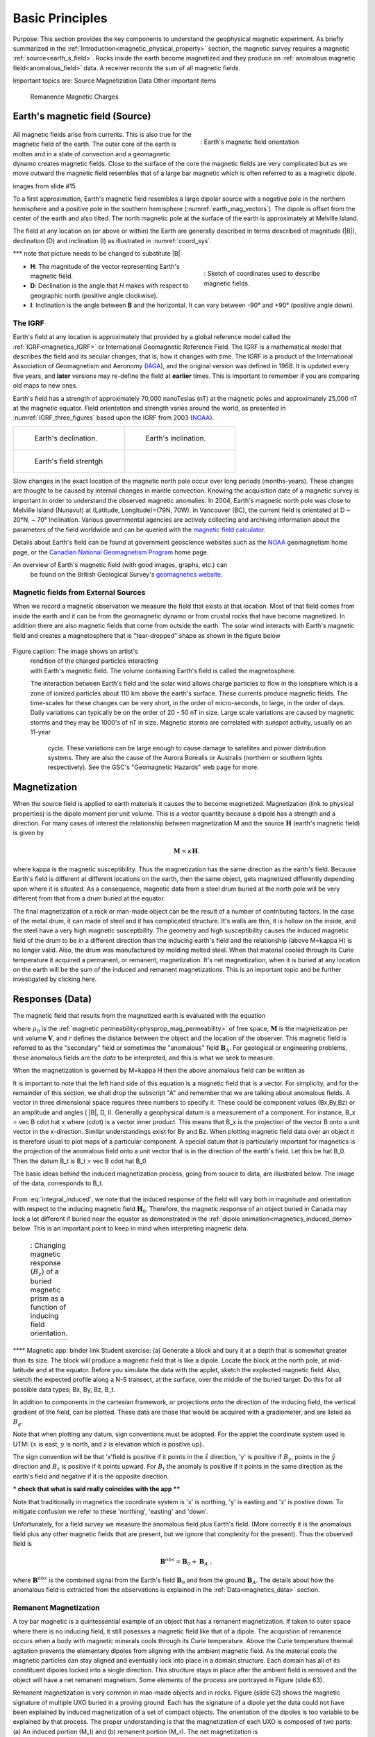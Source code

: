 .. _magnetics_basic_principles:

Basic Principles
****************

Purpose: This section provides the key components to understand the geophysical magnetic experiment. As briefly summarized in the :ref:`Introduction<magnetic_physical_property>` section, the magnetic survey requires a magnetic :ref:`source<earth_s_field>`. Rocks inside the earth become magnetized and they produce an :ref:`anomalous magnetic field<anomalous_field>` data. A receiver records the sum of all magnetic fields.  

Important topics are:
Source
Magnetization
Data 
Other important items
	Remanence
	Magnetic Charges



.. figure:: ./images/Intro_Response.png
    :align: center
    :figwidth: 50 %
    :name: mag_response


.. _earth_s_field:

Earth's magnetic field (Source)
===============================

 .. figure:: ./images/earthfield.gif
  :align: right
  :figwidth: 40%
  :name: earth_mag_vectors

  : Earth's magnetic field orientation

All magnetic fields arise from currents. This is also true for the magnetic
field of the earth. The outer core of the earth is molten and in a
state of convection and a geomagnetic dynamo creates magnetic fields. Close
to the surface of the core the magnetic fields are very complicated but
as we move outward the magnetic field resembles that of a large 
bar magnetic which is often referred to as a magnetic dipole. 

images from slide #15


To a first approximation, Earth's magnetic field resembles a large
dipolar source with a negative pole in the northern hemisphere and a positive
pole in the southern hemisphere (:numref:`earth_mag_vectors`). The dipole
is offset from the center of the earth and also tilted. The north
magnetic pole at the surface of the earth is approximately at
Melville Island. 


The field at any location on (or above or within) the Earth are generally described in terms described of magnitude (|B|), declination (D) and inclination (I) as illustrated in :numref:`coord_sys`.

*** note that picture needs to be changed to substitute |B|

.. figure:: ./images/Mag_Coordinate_System.png
  :align: right
  :figwidth: 40%
  :name: coord_sys

  : Sketch of coordinates used to describe magnetic fields.

* **H**: The magnitude of the vector representing Earth's magnetic field.
* **D**: Declination is the angle that *H* makes with respect to geographic north (positive angle clockwise).
* **I**: Inclination is the angle between **B** and the horizontal. It can vary between -90° and +90° (positive angle down).

.. _magnetics_IGRF:

The IGRF
--------

Earth's field at any location is approximately  that provided by a
global reference model called the :ref:`IGRF<magnetics_IGRF>` or International
Geomagnetic Reference Field. The IGRF is a mathematical model that describes
the field and its secular changes, that is, how it changes with time. The
IGRF is a product of the International Association of Geomagnetism and
Aeronomy (IAGA_), and the original version was defined in 1968. It is
updated every five years, and **later** versions may re-define the field at
**earlier** times. This is important to remember if you are comparing old maps
to new ones.  


Earth's field has a strength of approximately 70,000 nanoTeslas
(nT) at the magnetic poles and approximately 25,000 nT at the magnetic
equator. Field orientation and strength varies around the world, as presented
in :numref:`IGRF_three_figures` based upon the IGRF from 2003 (NOAA_). 

.. _IAGA: http://www.ngdc.noaa.gov/IAGA/vmod/

.. _magnetics_three_figures:

.. list-table::
   :header-rows: 0
   :widths: 10 10
   :stub-columns: 0
   :name: IGRF_three_figures

   *  - .. figure:: ./images/earth-decl.gif


          Earth's declination.
      - .. figure:: ./images/earth-incl.gif

          Earth's inclination.

   *  - .. figure:: ./images/earth-strength.gif

          Earth's field strentgh
      -
      
   
Slow changes in the exact location of the magnetic north pole occur over long
periods (months-years). These changes are thought to be caused by internal
changes in mantle convection. Knowing the acquisition date of a magnetic
survey is important in order to understand the observed magnetic anomalies. In
2004, Earth's magnetic north pole was close to Melville Island (Nunavut) at
(Latitude, Longitude)=(79N, 70W). In Vancouver (BC), the current field is
orientated at D ~ 20°N,  ~ 70° Inclination. Various governmental agencies are
actively collecting and archiving information about the parameters of the
field worldwide and can be queried with the `magnetic field calculator`_.

Details about Earth's field
can be found at government geoscience websites such as the
`NOAA`_ geomagnetism home page, or the `Canadian National Geomagnetism Program`_ home
page.

.. _NOAA: http://www.ngdc.noaa.gov/geomag/geomag.shtml
.. _Canadian National Geomagnetism Program: http://www.geomag.nrcan.gc.ca/index-eng.php
.. _magnetic field calculator: http://www.ngdc.noaa.gov/geomag-web/
.. _page: http://www.ngdc.noaa.gov/ngdc.html
.. _homepage: http://www.geomag.nrcan.gc.ca/index-eng.php

An overview of Earth's magnetic field (with good images, graphs, etc.) can
  be found on the British Geological Survey's `geomagnetics website`_.

.. _geomagnetics website: http://www.geomag.bgs.ac.uk/



Magnetic fields from External Sources
-------------------------------------

When we record a magnetic observation we measure the field that exists at
that location. Most of that field comes from inside the earth and it can
be from the geomagnetic dynamo or from crustal rocks that have become
magnetized. In addition there are also magnetic fields that come from outside
the earth. The solar wind interacts with Earth's magnetic field and creates
a magnetosphere that is "tear-dropped" shape as shown in the figure 
below


 .. figure:: ./images/solar_wind.jpg
  :align: right
  :figwidth: 50%

Figure caption: The image shows an artist's
 rendition of the charged particles interacting with Earth's magnetic field.
 The volume containing Earth's field is called the magnetosphere. 


 The interaction between Earth's field and the solar wind allows charge
 particles to flow in the ionsphere which is a zone of ionized particles
 about 110 km above the earth's surface. These currents produce magnetic
 fields. The time-scales for these changes can be very short, in the order
 of micro-seconds, to large, in the order of days. Daily variations can
 typically be on the order of 20 - 50 nT in size.  Large scale variations
 are caused by magnetic storms and they may be 1000's of nT in size. 
 Magnetic storms are correlated with sunspot activity, usually on an 11-year
  cycle. These variations can be large enough to cause damage to satellites
  and power distribution systems. They are also the cause
  of the Aurora Borealis or Australis (northern or southern lights
  respectively). See the GSC's "Geomagnetic Hazards" web page for more.

  

.. _magnetization:

Magnetization
=============
When the source field is applied to earth materials it causes the to become
magnetized. Magnetization (link to physical properties) is the dipole moment
per unit volume. This is a vector quantity because a dipole has
a strength and a direction. For many cases of interest the relationship between 
magnetization M and the source 
:math:`\mathbf{H}` (earth's magnetic field) is given by

.. math:: \mathbf{M} = \kappa \mathbf{H}.

where kappa is the magnetic susceptibility. Thus the magnetization has the
same direction as the earth's field. Because Earth's field is different
at different locations on the earth, then the same object, gets magnetized
differently depending upon where it is situated. As a consequence, magnetic
data from a steel drum buried at the north pole will be very  different
from that from a drum buried at the equator. 




The final magnetization of a rock or man-made object can be the result
of a number of contributing factors. In the case of the metal drum, it can
made of steel and it has complicated structure. It's walls are thin, it
is hollow on the inside, and the steel have a very high magnetic
susceptbility. The geometry and high susceptibility causes the 
induced magnetic field of the drum to be in a different direction
than the inducing earth's field and the relationship (above M=kappa H)
is no longer valid. Also, the drum was manufactured by molding melted
steel. When that material cooled through its Curie temperature it 
acquired a permanent, or remanent,  magnetization. It's net magnetization,
when it is buried at any location on the earth will be the sum of
the induced and remanent magnetizations. This is an important topic
and be further investigated by clicking here. 



.. _responses:

Responses (Data)
================

The magnetic field that results from the magnetized earth is evaluated 
with the equation 

.. math:: \mathbf{B}_A = \frac{\mu_0}{4\pi}  \int_{V}   \mathbf{M} \cdot \nabla \nabla \left(\frac{1}{r}\right) \; dV
  :label: integral

where :math:`\mu_0` is the :ref:`magnetic
permeability<physprop_mag_permeability>` of free space, :math:`\mathbf{M}` is the
magnetization per unit volume :math:`\mathbf{V}`, and :math:`r` defines the
distance between the object and the location of the observer. This magnetic
field is referred to as the "secondary" field or sometimes the
"anomalous" field :math:`\mathbf{B}_A`. For geological or engineering
problems, these anomalous fields are the *data* to be interpreted, and this is
what we seek to measure. 





When the magnetization is governed by M=kappa H then the above anomalous field can
be written as

.. math:: \mathbf{B}_A = \frac{\mu_0}{4\pi}  \int_{V}   \kappa \mathbf{H}_0 \cdot \nabla \nabla \left(\frac{1}{r}\right) \; dV
  :label: integral_induced

It is important to note that the left hand side of this equation is a magnetic field
that is a vector. For simplicity, and for the remainder of this section, we shall 
drop the subscript "A" and remember that we are talking about anomalous fields.
A vector in three dimensional space requires three numbers to specify it. These
could be component values (Bx,By,Bz) or an amplitude and angles ( |B|, D, I). 
Generally a geophysical datum is a measurement of a component. For instance,
B_x = \vec B cdot \hat x
where (cdot) is a vector inner product. This means that B_x is the projection of
the vector B onto a unit vector in the x-direction. Similar understandings 
exist for By and Bz. When plotting magnetic field data over an object it is
therefore usual to plot maps of a particular component. A special datum
that is particularly important for magnetics is the projection of the
anomalous field onto a unit vector that is in the direction of the
earth's field. Let this be \hat B_0. Then the datum B_t is 
B_t = \vec B cdot \hat B_0



The basic ideas behind the induced magnetization process, going
from source to data, are illustrated below.
The image of the data, corresponds to B_t. 

 .. raw:: html
    :file: buried_dipole.html

From :eq:`integral_induced`, we note that the induced response of the field will vary both in magnitude and orientation with respect to the inducing magnetic field :math:`\mathbf{H}_0`. Therefore, the magnetic response of an object buried in Canada may look a lot different if buried near the equator as demonstrated in the :ref:`dipole animation<magnetics_induced_demo>` below. This is an important point to keep in mind when interpreting magnetic data.

.. .. figure:: ./images/magnetics_induced_demo.png
..   :align: center
..   :figwidth: 100%
..   :name: magnetics_induced_demo

..   : This example was generated with the :ref:`magnetic applet'<magnetics_applet>`

.. the :ref:`dipole animation<magnetics_induced_demo>`
.. _magnetics_induced_demo:

 .. list-table:: : Changing magnetic response (:math:`B_z`) of a buried magnetic prism as a function of inducing field orientation.
   :header-rows: 0
   :widths: 10
   :stub-columns: 0

   *  - .. raw:: html
            :file: ./images/induced_prism_demo.html

**** Magnetic app:   binder link
Student exercise:  
(a) Generate a block and bury it at a depth that is somewhat greater than its size. 
The block will produce a magnetic field that is like a dipole. Locate the block
at the north pole, at mid-latitude and at the equator. Before you simulate the
data with the applet, sketch the explected magnetic field.  Also, sketch the
expected profile along a N-S transect, at the surface,  over the middle of the 
buried target. Do this for all possible data types; Bx, By, Bz, B_t. 

In addition to components in the cartesian framework, or projections
onto the direction of the inducing field, the vertical gradient of the field,
can be plotted. These data are those that would be 
acquired with a gradiometer, and are listed as :math:`B_g`.  

Note that when plotting any datum, sign conventions must
be adopted. For the applet the coordinate system
used is UTM: {:math:`x` is east, :math:`y` is north, and :math:`z` is elevation
which is positive up}.

The sign convention will be that 'x'field is positive if it points
in the :math:`\hat{x}` direction, 'y' is positive if  :math:`B_y`, points
in the :math:`\hat{y}` direction
and :math:`B_z` is positive if it  points upward. For
:math:`B_t` the anomaly is positive if it points in the same direction as the
earth's field and negative if it is the opposite direction.

*** check that what is said really coincides with the app ****

Note that traditionally in magnetics the coordinate system is 'x' is 
northing, 'y' is easting and 'z' is postive down. To mitigate confusion
we refer to these 'northing', 'easting' and 'down'. 



Unfortunately, for a field survey we measure the anomalous field 
plus Earth's field. (More correctly it is the anomalous field
plus any other magnetic fields that are present, but we ignore that
complexity for the present). 
Thus the observed field is

.. math:: \mathbf{B}^{obs} = \mathbf{B}_0 + \mathbf{B}_A\;,

where :math:`\mathbf{B}^{obs}` is the combined signal from the Earth's field :math:`\mathbf{B}_0` and from the ground :math:`\mathbf{B}_A`. The details about how the anomalous field is extracted from the observations is explained in the :ref:`Data<magnetics_data>` section.



.. _magnetics_remanent:

Remanent Magnetization
----------------------

A toy bar magnetic is a quintessential example of an object that has a remanent magnetization. If
taken to outer space where there is no inducing field, it still posesses a magnetic field like 
that of a dipole. The acquistion of remanence occurs when a body with magnetic minerals cools
through its Curie temperature. Above the Curie temperature thermal agitation prevents the
elementary dipoles from aligning with the ambient magnetic field. As the material cools
the magnetic particles can stay aligned and eventually lock into place in a domain structure.
Each domain has all of its constituent dipoles locked into a single direction. This structure
stays in place after the ambient field is removed and the object will have a net 
remanent magnetism. Some elements of the process are portrayed in Figure (slide 63). 

Remanent magnetization is very common in man-made objects and in rocks. Figure  (slide 62)
shows the magnetic signature of multiple UXO buried in a proving ground. Each has the 
signature of a dipole yet the data could not have been explained by induced magnetization
of a set of compact objects. The orientation of the dipoles is too variable to be explained
by that process. The proper understanding is that the magnetization of each UXO is composed
of two parts: (a) An induced portion (M_I)  and (b) remanent portion  (M_r). The net magnetization is 

equation (vectors)   M = M_I + M_r

also a vector diagram.

The magnetic field due to the UXO must be evaluated with equation xxxx

Rocks are also frequently magnetized. This is particularly true of magnatic rocks. 
An example that had large consequences in understanding our dynamic earth is
shown in Figure (slide 64). The is total field magnetic survey data off of
the coast of British Columbia. The striped pattern of reversed polarity fields
is the result of basaltic lavas erupting on the ocean bottom, cooling and
aquiring a magnetization in the direction of Earth's field at that
time. The fact that Earth's field periodically reverses in polarity, and
that this was captured by the cooling lava, played a crucial role in 
the development of the theory of plate tectonics.


Similar to the previous animation, we now add a remanent component oriented east (x-axis) as presented in the :ref:`dipole animation<magnetics_remanent_demo>` below. Note that the remanent component is independent of the inducing direction and it substantially distorts the magnetic data compared to the purely induced response. Interpreting magnetic data affected by remanence remains a key challenge in exploration geophysics.

.. .. figure:: ./images/magnetics_remanent_demo.png
..   :align: center
..   :figwidth: 100%
..   :name: magnetics_remanent_demo

..   : This example was generated with the :ref:`magnetic applet'<magnetics_applet>`




.. _magnetics_remanent_demo:

 .. list-table:: : Changing magnetic response (:math:`B_z`) of a buried magnetic prism as a function of inducing field orientation with an added remanent component oriented along the x-axis (:math:`I:0^\circ,\; D:90^\circ`).
   :header-rows: 0
   :widths: 10
   :stub-columns: 0

   *  - .. raw:: html
            :file: ./images/remanent_prism_demo.html


Student exercise: Use the applet to explore the complicating effects of remanent magnetization 
on your prismatic body worked with previously. 



Approximating the response
==========================

Solving the integral in :eq:`integral` can be challenging for objects with complicated geometry as expected for geological structures. In many cases however the magnetic response of objects can be approximated by a dipole or summation of monopoles and dipoles. We elaborate upon these below.

.. _fields_magnetic_dipole:

Fields due to a magnetic dipole
-------------------------------

Understanding the magnetic fields of a buried dipole, and the resultant
observations, is crucial because all real scenarios can be thought of as a
combination (superposition) of dipoles (see the "Buried structures" section).

If the object is "small", that is all of the object's dimensions are several times smaller than the depth to its center, then  the object acts as a :ref:`magnetic dipole<fields_magnetic_dipole>` -- that is, a bar magnet. If the magnetization is purely induced then the direction of the dipole will be aligned with the inducing field. In fact, this is the reason why, when one gets sufficiently distant from the center of the earth, Earth's field looks like a dipole. 

*** Can we use the app to simulate this? This could also initiate some good questions 



.. _magnetics_extended_bodies:

.. Fields from extended bodies
.. ===========================

Approximating targets using magnetic charges
--------------------------------------------

.. add depth of burial of pipe
.. screenshot of buried pipe (pole anomaly)

.. add remament


 .. figure:: ./images/buried_bodies1.gif
	:align: right
	:figclass: float-right-360
	:scale: 100%

If the buried
object has a complicated structure or the observer is very close to the
magnetized object then it can no longer be represented as a single dipole.  In
:ref:`magnetics_complex_structures<magnetics_complex_structures>`, we will present a general method for
computing the magnetic response from an arbitrary object but here we look at
objects that have a uniform magnetic susceptibility. We introduce the concept
of magnetic charge and show how this can be used to compute the response for
some simple objects like a pipe or sheet.


First we begin with the concept of magnetic charges or poles. They can't be
generated in practice. If you cut a small magnet in half, you will have two
smaller dipole magnets. Let :math:`Q` be a magnetic charge. It has units of
Webers. The charge creates a magnetic field, :math:`B` that is given by

 .. math::
	\vec{B} =  \frac{ \mu_0 Q \hat r}{4 \pi r^2}
	:label: B_from_Q


If :math:`Q` is positive the field lines of :math:`\vec{B}` extend radially
outward in all directions as indicated by the drawing. If :math:`Q` is negative
the field lines have the same shape but they point toward the source.

 .. figure:: ./images/Positive_magnetic_pole.png
	:align: center
	:scale: 75%
	:name: Positive_magnetic_pole

	Magnetic field lines generated by a positive magnetic pole.


 .. figure:: ./images/Negative_magnetic_pole.png
	:align: center
	:scale: 75%
	:name: Negative_magnetic_pole

	Magnetic field lines generated by a negative magnetic pole.


If a positive and negative charge are put in proximity they form a dipole and
the field lines look like the diagram below.

 .. figure:: ./images/Magnetic_dipole.png
	:align: center
	:scale: 75%
	:name: Magnetic_dipole

	Magnetic field lines generated by a postive and negative pole which form a dipole.


If the distance between the two charges is :math:`s` then the dipole has a
magnetic moment :math:`m=Qs` (units: :math:`\text{Amp m}^2`). As seen in the above
figure the magnetic field inside of the body points from the positive pole to the
negative pole. The dipole moment on the other hand extends from the negative(south)
pole to the positive(north) pole. Formulae for the magnetic field in cylindrical
or cartesian coordinates can be found in standard texts.

------

As an aside we notice that magnetic charges behave exactly as point electric
charges. An important distinction is that electric particles can exist by
themselves whereas magnetic charges always occur in pairs. The reason for this
is that all magnetic fields fundamentally arise from currents.


Consider a magnetic field impinging upon a body of arbitrary shape and uniform
susceptibility. In the interior of the body, the magnetic elements align
themselves with the inducing field. The sketch below illustrates the process.
Each cell becomes a dipole which can be represented by a plus and minus
magnetic charge. At the interior boundaries, the effects of positive and
negative charges cancel and the net result is that the magnetic field away
from the body is effectively due to the negative magnetic charges on the top
surface and the positive charges on the bottom. This greatly simplifies both
computations and understanding.

.. figure:: ./images/magnetic_charges.gif
	:align: center
	:scale: 100%

The resultant anomalous magnetic field can be thought of as being due to a
distribution of magnetic poles on the surface of the body. Conceptually, a
picture of the large scale effect can be drawn as shown here:

.. figure:: ./images/magnetic_poles.gif
	:align: center
	:scale: 100%


Working with magnetic charges
-----------------------------

The magnetization in a body of constant magnetic susceptibility :math:`\kappa`
is :math:`\vec{M} = \kappa \vec{H_0}`. As illustrated in the above diagram,
the magnetic field outside the body can be represented as fields due to
charges on the surface of the body. The surface charge density is given by

.. math::
	\tau_s= \vec{M} \cdot \hat n

So the strength of the magnetic charges on the surface depends upon how the
direction of the magnetic field is aligned with the boundary of the object. In
the image above, there are charges on the top and bottom of the prism but
there are no charges on the sides where the magnetic field is parallel to the
boundary.


There are some circumstances in which the concept of magnetic charge greatly
simplifies the problem. Consider a pipe, or vertical prism, and an incident
magnetic field that is pointing down. The magnetization points vertically
downward and :math:`\vec{M} \cdot \hat{n}` is zero except at the two ends. At
the top the charge density is :math:`\left|M\right| \text{W/m}^2` and at the
bottom it is :math:`-\left|M\right| \text{W/m}^2`. Suppose the pipe has a
radius :math:`a` and thus an area :math:`\pi a^2`. If the radius of the pipe is
small compared to the distance from the observer then the effect is the same
as if all of the charge was sitting at the top of the pipe at its center. The
total charge on the face is the area (units :math:`\text{m}^2`) times the
charge density :math:`\text{W/m}^2`.

.. math::
	Q = \kappa H_0 \pi a^2

and the magnetic fields are like those given in equation :eq:`B_from_Q` and
shown in :numref:`Positive_magnetic_pole`.

The same phenomenon is happening at the bottom of the pipe but there the
charge is :math:`-Q`. At the surface the magnetic field is the sum of fields due
to the two charges, but if the pipe is very long, then the contribution from
the bottom of the pipe becomes negligible. The resultant observed field is
effectively that due to a monopole, or point charge, of strength :math:`Q`.
This handy simplification often arises in practise.

The equation :eq:`B_from_Q` provides the anomalous magnetic field due to a charge of
strength :math:`Q`. This is a vector. When we measure the magnetic anomaly we
measure one or more individual components of this field. The total field
anomaly is the projection of the anomalous field onto the direction of the
earth's field :math:`\hat{z}` so the magnetic field anomaly over the pipe is

.. math::
	B_t= \frac{\mu_0}{4 \pi} \frac{Q z}{r^3}

where :math:`z` is the depth of burial. Equivalently, if we substitute for the
magnetic charge and write the expression using the earth's magnetic field
:math:`B_0` then

.. math::
	B_t = \frac{\kappa \pi a^2 B_0}{4 \pi} \frac{z}{r^3}


Geologic Features and representation for modeling
-------------------------------------------------

Some simplified geologic features that can be detected (and sometimes
characterized) using magnetic data are shown below. They represent models of
the true Earth, which provide useful first order understanding about
structures and rock type distributions, in spite of being simplifications of
the real earth.

.. figure:: ./images/geomods.gif
	:align: center
	:scale: 100%

For each model, the concept of surface magnetic charges then permits
evaluation of the fields; here are examples.

.. figure:: ./images/modrep.gif
	:align: center
	:scale: 100%

As seen in the figures, for these types of features the responses can
represented as monopoles, dipoles, lines of dipoles, sheets of charges etc.
This can help us understand what the magnetic response of such objects are.
For instance a buried cylinder or rebar can be thought of as a line of
dipoles. Sometimes field data are interpreted using these simple
approximations. There are numerous parametric inversion algorithms that have
been generated to accomplish this.

Some images on this page adapted from "Applications manual for portable
magnetometers" by S. Breiner, 1999, Geometrics 2190 Fortune Drive San Jose,
California 95131 U.S.A.


